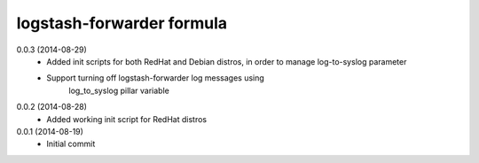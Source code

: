 logstash-forwarder formula
================

0.0.3 (2014-08-29)
 - Added init scripts for both RedHat and Debian distros,
   in order to manage log-to-syslog parameter
 - Support turning off logstash-forwarder log messages using
      log_to_syslog pillar variable

0.0.2 (2014-08-28)
 - Added working init script for RedHat distros

0.0.1 (2014-08-19)
 - Initial commit

